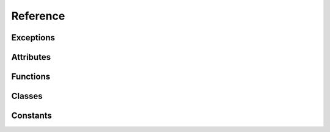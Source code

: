 .. Copyright 2011 Bastien Léonard. All rights reserved.

.. Redistribution and use in source (reStructuredText) and 'compiled'
   forms (HTML, PDF, PostScript, RTF and so forth) with or without
   modification, are permitted provided that the following conditions are
   met:

.. 1. Redistributions of source code (reStructuredText) must retain
   the above copyright notice, this list of conditions and the
   following disclaimer as the first lines of this file unmodified.

.. 2. Redistributions in compiled form (converted to HTML, PDF,
   PostScript, RTF and other formats) must reproduce the above
   copyright notice, this list of conditions and the following
   disclaimer in the documentation and/or other materials provided
   with the distribution.

.. THIS DOCUMENTATION IS PROVIDED BY BASTIEN LÉONARD ``AS IS'' AND ANY
   EXPRESS OR IMPLIED WARRANTIES, INCLUDING, BUT NOT LIMITED TO, THE
   IMPLIED WARRANTIES OF MERCHANTABILITY AND FITNESS FOR A PARTICULAR
   PURPOSE ARE DISCLAIMED. IN NO EVENT SHALL BASTIEN LÉONARD BE LIABLE
   FOR ANY DIRECT, INDIRECT, INCIDENTAL, SPECIAL, EXEMPLARY, OR
   CONSEQUENTIAL DAMAGES (INCLUDING, BUT NOT LIMITED TO, PROCUREMENT OF
   SUBSTITUTE GOODS OR SERVICES; LOSS OF USE, DATA, OR PROFITS; OR
   BUSINESS INTERRUPTION) HOWEVER CAUSED AND ON ANY THEORY OF LIABILITY,
   WHETHER IN CONTRACT, STRICT LIABILITY, OR TORT (INCLUDING NEGLIGENCE
   OR OTHERWISE) ARISING IN ANY WAY OUT OF THE USE OF THIS DOCUMENTATION,
   EVEN IF ADVISED OF THE POSSIBILITY OF SUCH DAMAGE.


Reference
=========

.. module:: sensors

Exceptions
----------

.. Exception:: SensorsException

   Raised when an error occurs. This normally means that a libsensors
   function call failed.

   .. attribute:: message

      The error message returned from the libsensors API.



Attributes
----------

.. attribute:: libsensors_version

   A string describing the libsensors version, e.g. ``'3.3.1'``.


Functions
---------

.. function:: cleanup

   You have to call this function when you don't need the module
   anymore. Use a ``try``/``finally`` block to make sure it's called::

      try:
          main()
      finally:
          sensors.cleanup()

.. function:: get_detected_chips([ChipName match])
.. function:: get_adapter_name(int bus_type, int bus_nr)

   Return the name of the bus, or ``None`` if it can't be found.

.. function:: init(filename)

   When you import ``sensors``, libsensors will load the configuration
   files from the default directory, which is what you want in most
   cases. Call this function if you need to load a different
   configuration file. Internally, it calls ``sensors_cleanup()`` and
   then ``sensors_init()`` with your file. If the file can't be
   opened, ``IOError`` is raised. If the initialization fails,
   :exc:`SensorsException` is raised.

.. function:: replace_parse_error_handler(handler)

   *handler* will be called when a parse error occurs. It will be
   passed three arguments: the error message, the filename and the
   line number. In some cases the filename may be ``None``, and the
   line number may be 0.

.. function:: replace_fatal_error_handler(handler)

   *handler* will be called when a fatal error occurs. It will be
   passed two arguments: the name of the function that failed, and the
   error message. If your function doesn't exit the process, it will
   be done automatically when after your function returns.


Classes
-------

.. class:: ChipName(prefix=None, bus_type=0, bus_nr=0, addr=0, path=None)

   .. attribute:: prefix
   .. attribute:: bus_type
   .. attribute:: bus_nr
   .. attribute:: addr
   .. attribute:: path

   .. method:: __repr__
   .. method:: __str__

      Return a user-friendly representation of the chip name, using
      ``sensors_snprintf_chip_name()``. Note that this C function will
      fail when “wildcards” are used, and __str__() will raise
      :exc:`SensorsException`. Wildcards are invalid values that have
      a special meaning, for example ``None`` can be used to match any
      chip name prefix.

   .. method:: get_features
   .. method:: get_all_subfeatures(feature)
   .. method:: get_subfeature(feature, int type)

      Return the subfeature of *feature* that has *type*, or ``None``
      if it can't be found. *type* should be a constant such
      :attr:`SUBFEATURE_TEMP_INPUT`.

   .. method:: get_label(feature)
   .. method:: get_value(int subfeat_nr)
   .. method:: set_value(int subfeat_nr, float value)
   .. method:: do_chip_sets
   .. staticmethod:: parse_chip_name(str orig_name)

.. class:: Feature(name=None, number=0, type=0)

   .. attribute:: name
   .. attribute:: number
   .. attribute:: type

   .. method:: __repr__

.. class:: SubFeature(name=None, number=0, type=0, mapping=0, flags=0)

   .. attribute:: name
   .. attribute:: number
   .. attribute:: type
   .. attribute:: mapping
   .. attribute:: flags

   .. method:: __repr__


Constants
---------

.. attribute:: API_VERSION
.. attribute:: BUS_NR_ANY
.. attribute:: BUS_NR_IGNORE
.. attribute:: BUS_TYPE_ACPI
.. attribute:: BUS_TYPE_ANY
.. attribute:: BUS_TYPE_HID
.. attribute:: BUS_TYPE_I2C
.. attribute:: BUS_TYPE_ISA
.. attribute:: BUS_TYPE_PCI
.. attribute:: BUS_TYPE_SPI
.. attribute:: BUS_TYPE_VIRTUAL
.. attribute:: CHIP_NAME_ADDR_ANY
.. attribute:: CHIP_NAME_PREFIX_ANY
.. attribute:: COMPUTE_MAPPING
.. attribute:: FEATURE_BEEP_ENABLE
.. attribute:: FEATURE_CURR
.. attribute:: FEATURE_ENERGY
.. attribute:: FEATURE_FAN
.. attribute:: FEATURE_HUMIDITY
.. attribute:: FEATURE_IN
.. attribute:: FEATURE_INTRUSION
.. attribute:: FEATURE_MAX_MAIN
.. attribute:: FEATURE_MAX_OTHER
.. attribute:: FEATURE_POWER
.. attribute:: FEATURE_TEMP
.. attribute:: FEATURE_UNKNOWN
.. attribute:: FEATURE_VID
.. attribute:: MODE_R
.. attribute:: MODE_W
.. attribute:: SUBFEATURE_BEEP_ENABLE
.. attribute:: SUBFEATURE_CURR_BEEP
.. attribute:: SUBFEATURE_CURR_CRIT
.. attribute:: SUBFEATURE_CURR_CRIT_ALARM
.. attribute:: SUBFEATURE_CURR_INPUT
.. attribute:: SUBFEATURE_CURR_LCRIT
.. attribute:: SUBFEATURE_CURR_LCRIT_ALARM
.. attribute:: SUBFEATURE_CURR_MAX
.. attribute:: SUBFEATURE_CURR_MAX_ALARM
.. attribute:: SUBFEATURE_CURR_MIN
.. attribute:: SUBFEATURE_CURR_MIN_ALARM
.. attribute:: SUBFEATURE_ENERGY_INPUT
.. attribute:: SUBFEATURE_FAN_BEEP
.. attribute:: SUBFEATURE_FAN_DIV
.. attribute:: SUBFEATURE_FAN_FAULT
.. attribute:: SUBFEATURE_FAN_INPUT
.. attribute:: SUBFEATURE_FAN_MIN
.. attribute:: SUBFEATURE_FAN_PULSES
.. attribute:: SUBFEATURE_HUMIDITY_INPUT
.. attribute:: SUBFEATURE_INTRUSION_ALARM
.. attribute:: SUBFEATURE_INTRUSION_BEEP
.. attribute:: SUBFEATURE_IN_BEEP
.. attribute:: SUBFEATURE_IN_CRIT
.. attribute:: SUBFEATURE_IN_CRIT_ALARM
.. attribute:: SUBFEATURE_IN_INPUT
.. attribute:: SUBFEATURE_IN_LCRIT
.. attribute:: SUBFEATURE_IN_LCRIT_ALARM
.. attribute:: SUBFEATURE_IN_MAX
.. attribute:: SUBFEATURE_IN_MAX_ALARM
.. attribute:: SUBFEATURE_IN_MIN
.. attribute:: SUBFEATURE_IN_MIN_ALARM
.. attribute:: SUBFEATURE_POWER_ALARM
.. attribute:: SUBFEATURE_POWER_AVERAGE
.. attribute:: SUBFEATURE_POWER_AVERAGE_HIGHEST
.. attribute:: SUBFEATURE_POWER_AVERAGE_LOWEST
.. attribute:: SUBFEATURE_POWER_CAP
.. attribute:: SUBFEATURE_POWER_CAP_ALARM
.. attribute:: SUBFEATURE_POWER_CAP_HYST
.. attribute:: SUBFEATURE_POWER_CRIT
.. attribute:: SUBFEATURE_POWER_CRIT_ALARM
.. attribute:: SUBFEATURE_POWER_INPUT
.. attribute:: SUBFEATURE_POWER_INPUT_HIGHEST
.. attribute:: SUBFEATURE_POWER_INPUT_LOWEST
.. attribute:: SUBFEATURE_POWER_MAX
.. attribute:: SUBFEATURE_POWER_MAX_ALARM
.. attribute:: SUBFEATURE_TEMP_BEEP
.. attribute:: SUBFEATURE_TEMP_CRIT
.. attribute:: SUBFEATURE_TEMP_CRIT_ALARM
.. attribute:: SUBFEATURE_TEMP_CRIT_HYST
.. attribute:: SUBFEATURE_TEMP_EMERGENCY
.. attribute:: SUBFEATURE_TEMP_EMERGENCY_ALARM
.. attribute:: SUBFEATURE_TEMP_EMERGENCY_HYST
.. attribute:: SUBFEATURE_TEMP_FAULT
.. attribute:: SUBFEATURE_TEMP_INPUT
.. attribute:: SUBFEATURE_TEMP_LCRIT
.. attribute:: SUBFEATURE_TEMP_LCRIT_ALARM
.. attribute:: SUBFEATURE_TEMP_MAX
.. attribute:: SUBFEATURE_TEMP_MAX_ALARM
.. attribute:: SUBFEATURE_TEMP_MAX_HYST
.. attribute:: SUBFEATURE_TEMP_MIN
.. attribute:: SUBFEATURE_TEMP_MIN_ALARM
.. attribute:: SUBFEATURE_TEMP_OFFSET
.. attribute:: SUBFEATURE_TEMP_TYPE
.. attribute:: SUBFEATURE_UNKNOWN
.. attribute:: SUBFEATURE_VID
